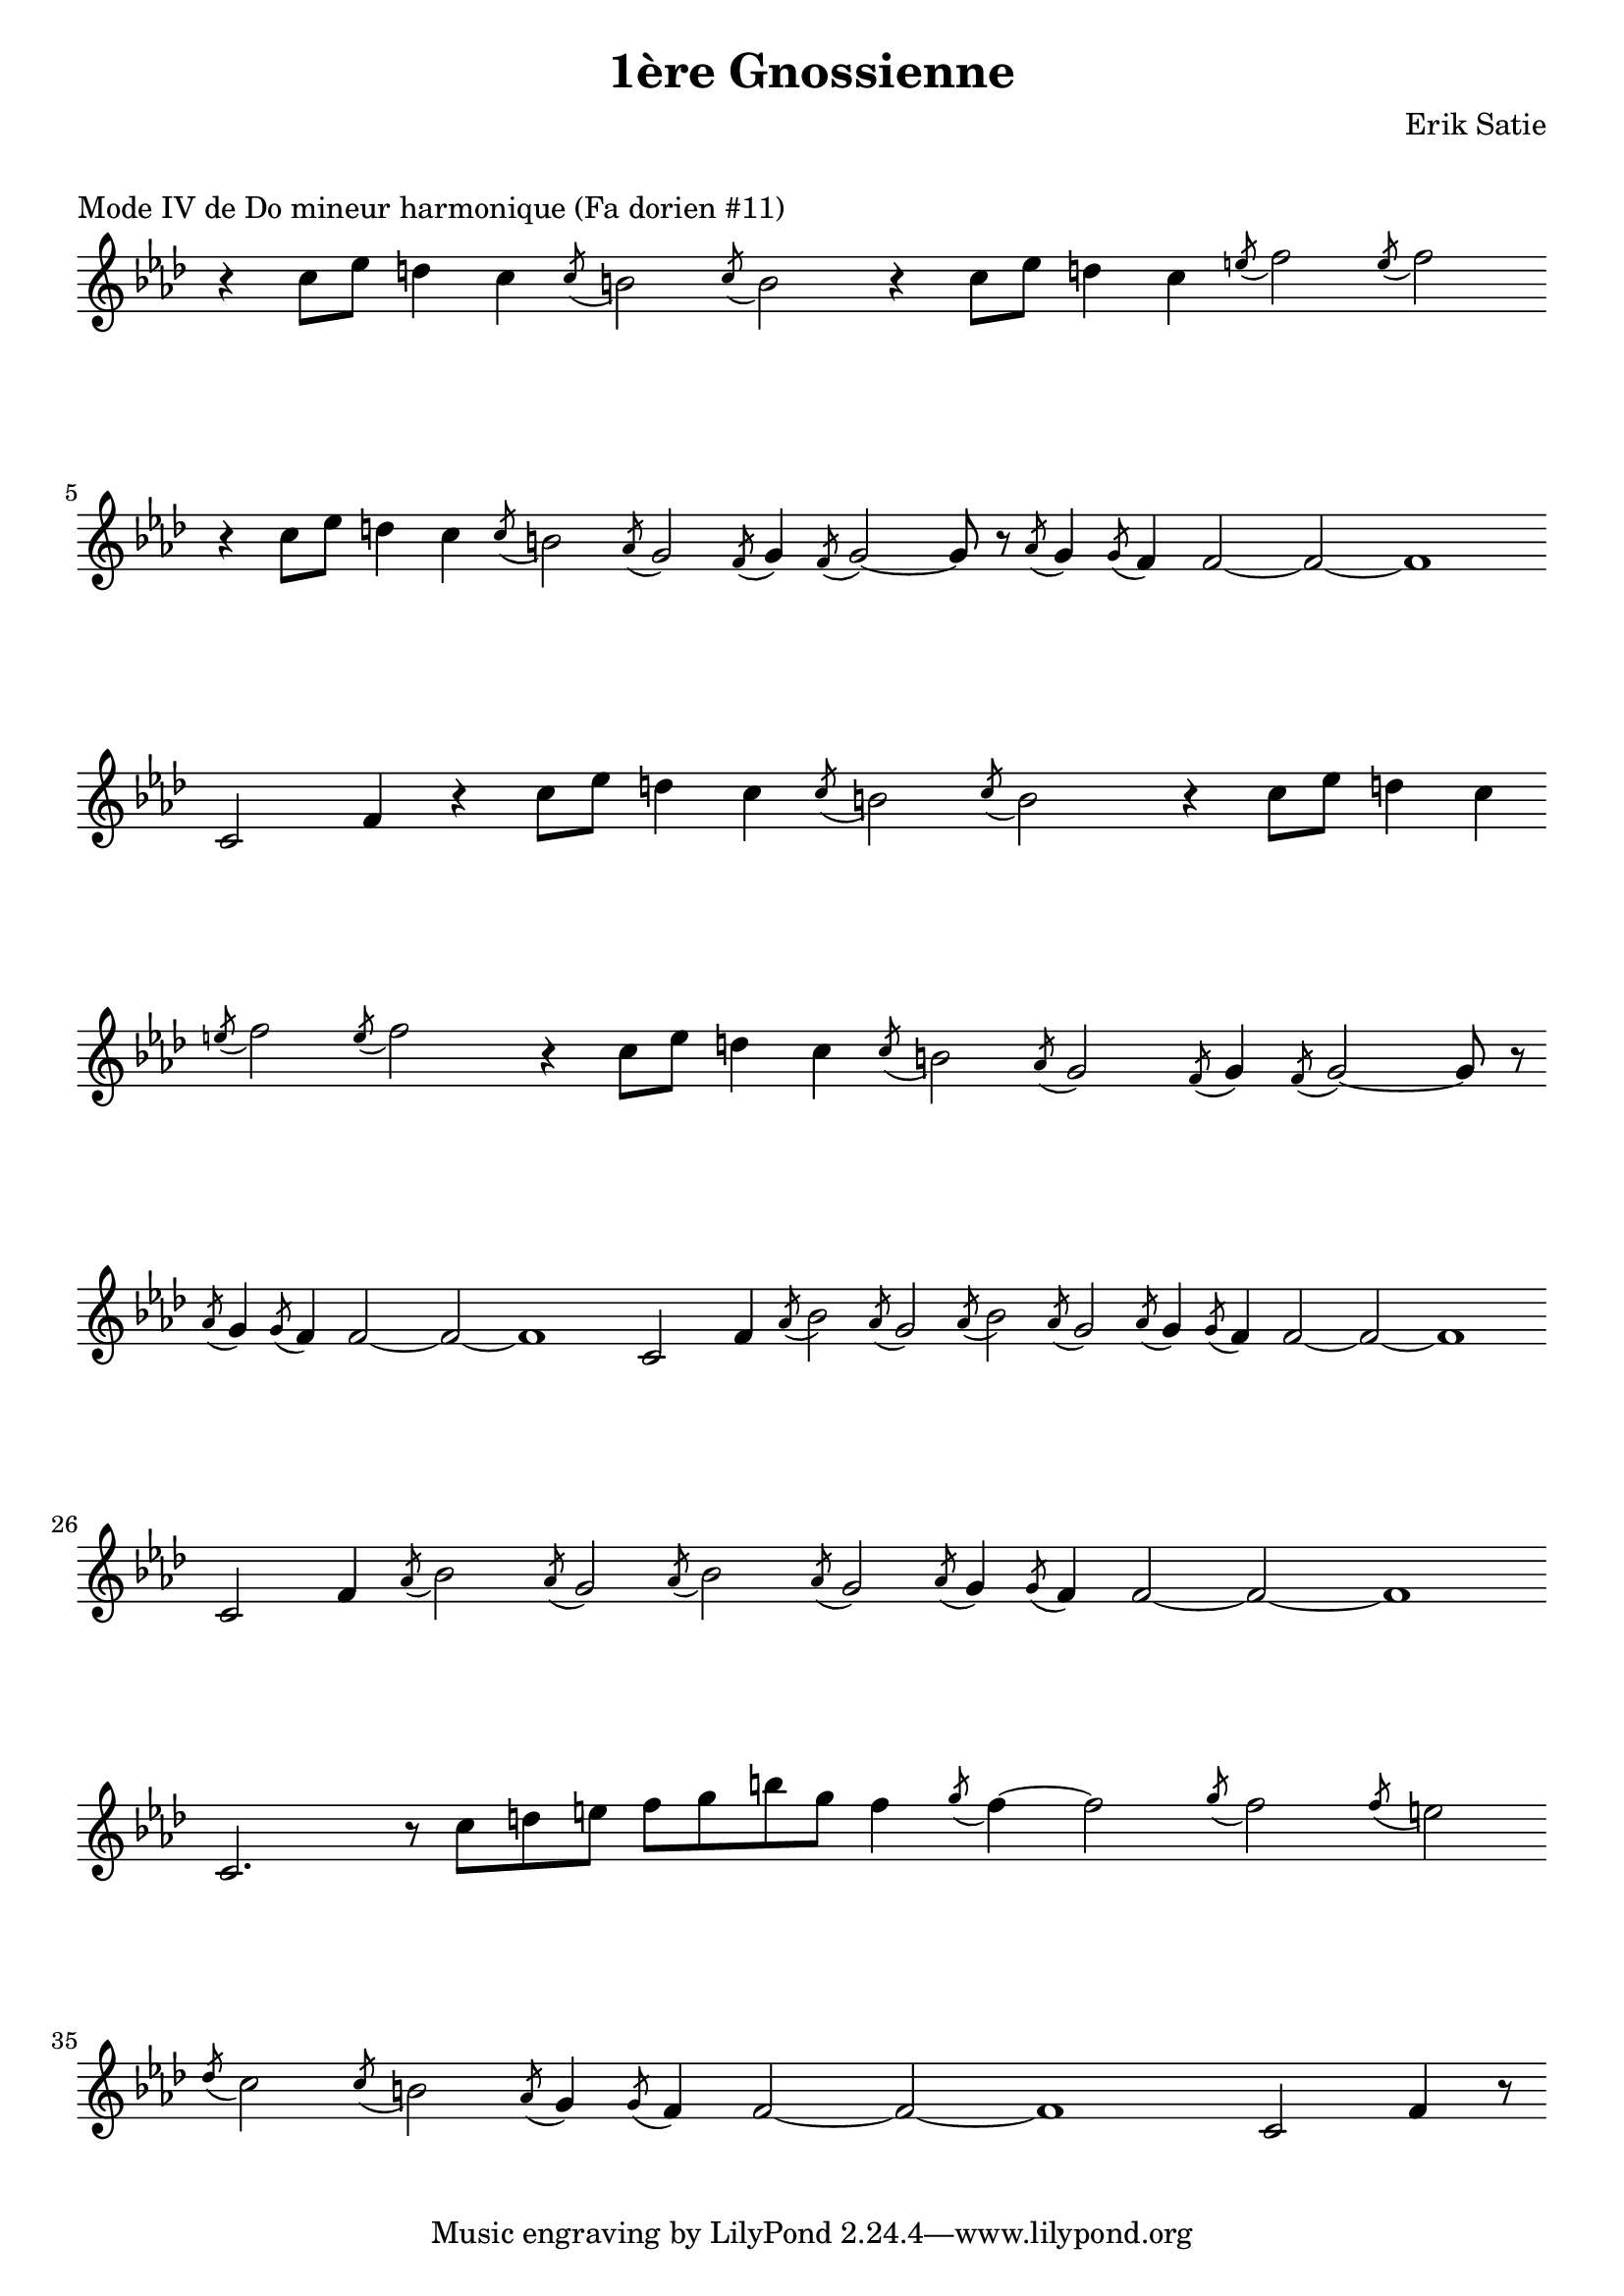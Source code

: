 \version "2.22.0"

\layout {
    indent = 0\cm
}

%% Cello specific markups
db = \downbow
ub = \upbow

ext = \markup "x"

%% Common markups
rit = \markup \italic "rit."
moltorit = \markup \italic "molto rit."
rubato = \markup \italic "rubato"
atempo = \markup \italic "a tempo"

\header{
    title = "1ère Gnossienne"
    composer = "Erik Satie"
}

%% Adds space between the header and the first line
\markup \vspace #1

\paper {
  %% Sets spacing between lines
  system-system-spacing =
    #'((basic-distance . 19)
       (minimum-distance . 8)
       (padding . 1)
       (stretchability . 40))
}

\layout {
  \context {
    \Voice
    \override TextScript.padding = #3
  }
  \context {
    \Staff
    \override TextScript.padding = #3
  }
    % % Removes the time notation
    % \context {
    %   \Staff
    %   \remove Time_signature_engraver
    % }
    raggedright = ##t
    \context {
      \Staff
      whichBar = #""
      \remove "Time_signature_engraver"
    }
}


\score {
    \header {
        piece = "Mode IV de Do mineur harmonique (Fa dorien #11)"
    }
    \relative c'' {
    \override TextScript.outside-staff-padding = #2
    \override VerticalAxisGroup.nonstaff-unrelatedstaff-spacing.padding = #5
    \key f \minor
    \clef "G"
    %% Line 1
    r4 c8[ees] d4 c4 \acciaccatura c8 b2 \acciaccatura c8 b2 r4 c8[ees] d4 c4 \acciaccatura e8 f2 \acciaccatura e8 f2 \break
    %% Line 2
    r4 c8[ees] d4 c4 \acciaccatura c8 b2 \acciaccatura aes8 g2 \acciaccatura f8 g4 \acciaccatura f8 g2 ~ g8 r8 \acciaccatura aes8 g4 \acciaccatura g8 f4  f2 ~ f2 ~ f1 \break
    %% Line 3
    c2 f4 r4 c'8[ees] d4 c4 \acciaccatura c8 b2 \acciaccatura c8 b2 r4 c8[ees] d4 c4 \break
    %% Line 4
    \acciaccatura e8 f2 \acciaccatura e8 f2 r4 c8[ees] d4 c4 \acciaccatura c8 b2 \acciaccatura aes8 g2 \acciaccatura f8 g4 \acciaccatura f8 g2 ~ g8 r8 \break
    %% line 5
    \acciaccatura aes8 g4 \acciaccatura g8 f4  f2 ~ f2 ~ f1 c2 f4 \acciaccatura aes8 bes2 \acciaccatura aes8 g2 \acciaccatura aes8 bes2 \acciaccatura aes8 g2 \acciaccatura aes8 g4 \acciaccatura g8 f4  f2 ~ f2 ~ f1 \break
    %% Line 6
    c2 f4 \acciaccatura aes8 bes2 \acciaccatura aes8 g2 \acciaccatura aes8 bes2 \acciaccatura aes8 g2 \acciaccatura aes8 g4 \acciaccatura g8 f4  f2 ~ f2 ~ f1 \break
    %% Line 7
    c2. r8 c'8[d e] f8[g b g] f4 \acciaccatura g8 f4 ~ f2 \acciaccatura g8 f2 \acciaccatura f8 e2 \break
    %% Line 8
    \acciaccatura des8 c2 \acciaccatura c8 b2 \acciaccatura aes8 g4 \acciaccatura g8 f4 f2 ~ f2 ~ f1 c2 f4 r8
    % %% measure: 1
    % \time 6/4 r1. | \time 6/4 r1. | \time 3/4  r2.-\rit | \break
    % %% measure: 4
    % \tempo "Gently" 4 = 54
    % f2.^2\db-\rubato\p | bes2^2\ub ~ 8 16 (a16) | \break
    % %% measure: 6
    % bes4\ub c4. bes16 (c16) | c2\db ~ 8 bes16 (a16) | \break
    % %% measure: 8
    % \time 4/4
    % bes1\db | r8-\rit d16^1\ub (ees16^2) f8^4 d8^1 c8^4 bes8^2 g8^1 ees8^4 \bar "||" \break
    % %% measure: 10
    % bes'4\mp-\atempo^2 ~ 8 16 (a16) bes4 ~ 8 16 (a16) | bes8.^2 (c16^4) c8.^4 (ees16^1) 4\db ~ 8 d16^1\db bes16^4 | \break
    % %% measure: 12
    % c8.^4 (a16^1) f8^4 d'16^1 bes16^4 c4^4\db ~ 8 f16^2 bes,16^2  | \time 5/4 ees8.^2 (d16^1) 8. (c16^4) 2\db ~ 8-\moltorit bes16\ub (a16) | \pageBreak

    % %% measure: 14
    % \time 4/4 bes4 ~ 8 16 (a16) bes4 ~ 8 16 (a16) | bes8. (c16) 8. (ees16^1) 4 ~ 8 d16^1\db bes16^4 | \break
    % %% measure: 16
    % c8.^4\db (a16) f8 d'16^1 bes16^4 c4^4\db ~ 8 f16^2\db bes,16^2 | ees8.^2 \< (d16^1) d8.^1 (c16^4) 4\db ~ 8 bes16\db a16 \! \bar "||" \break
    % %% measure: 18
    % \mark \markup { \bold { Moving, slightly faster } }
    % bes4\db\mf ~ 8 16 (a16) bes4 ~ 8 16 (a16) | a16^1 bes8.^2 f8^4 bes,8^4 aes'4^1 ~ 8 bes16^2 (a16^1) | \break
    % %% measure: 20
    % bes4\db ~ 8 16 (a16) bes4 ~ 8 16 (a16) | bes4 ~ 8 ees16^2 (d16^1) ees4 ~ 8 bes16^2 (a16) | \break
    % %% measure: 22
    % bes2 \< a2-\rit \!  | bes1\>-\atempo  | \break
    % %% measure: 24
    % r2 r4  r8 bes,16^4\ub (a16^3) \! \bar "||" bes4\db ~ 8 16 (a16) bes4 ~ 8 16 (a16) | \break
    % %% measure: 26
    % bes8.\db (c16^1) c8. (ees16^4) ees4\db ~ 8 d16\db^0 bes16^2 | c8.^4\db (a16^1) f8^4 d'16 bes16 c4 ~ 8 f16 bes,16 | \pageBreak

    % %% measure: 28
    % ees8.^2 (d16^1) d8. (c16^4) c4 ~ 8 bes16^2 (a16^1) | bes4 ~ 8 16 (a16) bes4 ~ 8 16 (a16) | \break
    % %% measure: 30
    % bes8-\markup \italic "cresc. poco a poco" f8 f'8 ees16 (d16) ees4 ~ 8 f16\db c16 | ees8. (d16) c8 f16 c16 ees4 ~ 8 f16\db c16 | \break
    % %% measure: 32
    % ees8. \< (d16) c8 f16 g16 a4^1\db ~ a8 bes16\ub (a16) \! | bes8\f f8 ees8 bes'16\ub (a16) bes8 f8 ees8 bes'16\ub (a16) | \break
    % %% measure: 34
    % a16\db bes8.\ub f8 bes,8 aes'4^1 ~ 8 bes16^2\ub (a16) | bes8 f8 ees8 bes'16\ub (a16) bes8 f8 ees8 bes'16\ub (a16) | \break
    % %% measure: 36
    % a16\db bes8.\ub f8 bes,8 bes'4^2 (a8)^1 bes16 (a16) | bes8 \> f8 \! ees8\mf bes'16\ub (a16) bes8 f8 ees8 bes'16\ub (a16) | \break
    % %% measure: 38
    % \time 2/4 a16\db bes8.\ub ees,8 \< c8^1 \! | \time 4/4 bes'2^4\f \< a4^3\ub ~ 8 bes16\db (a16) \! | \break
    % %% measure: 40
    % bes1\ub \> | bes1\fermata\mp \bar "||"

    }
}

